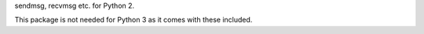 sendmsg, recvmsg etc. for Python 2.

This package is not needed for Python 3 as it comes with these
included.
